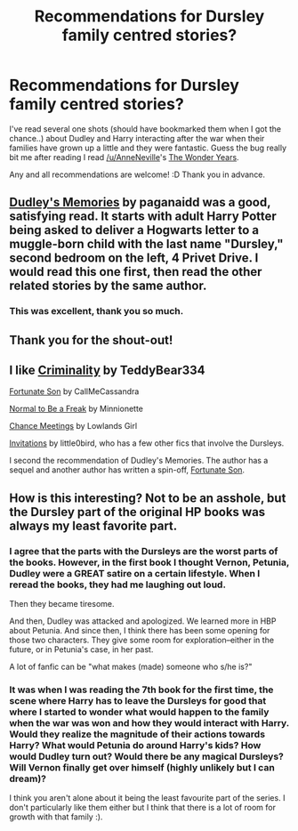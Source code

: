 #+TITLE: Recommendations for Dursley family centred stories?

* Recommendations for Dursley family centred stories?
:PROPERTIES:
:Author: kyabakwas
:Score: 6
:DateUnix: 1358867081.0
:DateShort: 2013-Jan-22
:END:
I've read several one shots (should have bookmarked them when I got the chance..) about Dudley and Harry interacting after the war when their families have grown up a little and they were fantastic. Guess the bug really bit me after reading I read [[/u/AnneNeville]]'s [[http://www.fanfiction.net/s/8918215/1/The-Wonder-Years-The-Diary-of-Hal-Dursley][The Wonder Years]].

Any and all recommendations are welcome! :D Thank you in advance.


** [[http://www.fanfiction.net/s/6142629/1/Dudley-s-Memories][Dudley's Memories]] by paganaidd was a good, satisfying read. It starts with adult Harry Potter being asked to deliver a Hogwarts letter to a muggle-born child with the last name "Dursley," second bedroom on the left, 4 Privet Drive. I would read this one first, then read the other related stories by the same author.
:PROPERTIES:
:Author: worzrgk
:Score: 8
:DateUnix: 1358874180.0
:DateShort: 2013-Jan-22
:END:

*** This was excellent, thank you so much.
:PROPERTIES:
:Author: eventually_i_will
:Score: 1
:DateUnix: 1360201261.0
:DateShort: 2013-Feb-07
:END:


** Thank you for the shout-out!
:PROPERTIES:
:Score: 2
:DateUnix: 1358909202.0
:DateShort: 2013-Jan-23
:END:


** I like [[http://www.fanfiction.net/s/6519436/1/Criminality][Criminality]] by TeddyBear334

[[http://www.fanfiction.net/s/6486190/1/Fortunate-Son][Fortunate Son]] by CallMeCassandra

[[http://www.fanfiction.net/s/4363256/1/Normal-to-be-a-freak][Normal to Be a Freak]] by Minnionette

[[http://www.fanfiction.net/s/3469424/1/Chance-Meetings][Chance Meetings]] by Lowlands Girl

[[http://www.fanfiction.net/s/3984345/1/Invitations][Invitations]] by little0bird, who has a few other fics that involve the Dursleys.

I second the recommendation of Dudley's Memories. The author has a sequel and another author has written a spin-off, [[http://www.fanfiction.net/s/6486190/1/Fortunate-Son][Fortunate Son]].
:PROPERTIES:
:Author: NeverRainingRoses
:Score: 2
:DateUnix: 1360297178.0
:DateShort: 2013-Feb-08
:END:


** How is this interesting? Not to be an asshole, but the Dursley part of the original HP books was always my least favorite part.
:PROPERTIES:
:Author: dumbstick
:Score: 1
:DateUnix: 1358910803.0
:DateShort: 2013-Jan-23
:END:

*** I agree that the parts with the Dursleys are the worst parts of the books. However, in the first book I thought Vernon, Petunia, Dudley were a GREAT satire on a certain lifestyle. When I reread the books, they had me laughing out loud.

Then they became tiresome.

And then, Dudley was attacked and apologized. We learned more in HBP about Petunia. And since then, I think there has been some opening for those two characters. They give some room for exploration--either in the future, or in Petunia's case, in her past.

A lot of fanfic can be "what makes (made) someone who s/he is?"
:PROPERTIES:
:Score: 2
:DateUnix: 1358944700.0
:DateShort: 2013-Jan-23
:END:


*** It was when I was reading the 7th book for the first time, the scene where Harry has to leave the Dursleys for good that where I started to wonder what would happen to the family when the war was won and how they would interact with Harry. Would they realize the magnitude of their actions towards Harry? What would Petunia do around Harry's kids? How would Dudley turn out? Would there be any magical Dursleys? Will Vernon finally get over himself (highly unlikely but I can dream)?

I think you aren't alone about it being the least favourite part of the series. I don't particularly like them either but I think that there is a lot of room for growth with that family :).
:PROPERTIES:
:Author: kyabakwas
:Score: 1
:DateUnix: 1358911193.0
:DateShort: 2013-Jan-23
:END:
